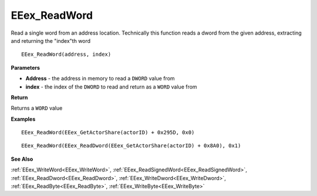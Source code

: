 .. _EEex_ReadWord:

===================================
EEex_ReadWord 
===================================

Read a single word from an address location. Technically this function reads a dword from the given address, extracting and returning the "index"th word

::

   EEex_ReadWord(address, index)



**Parameters**

* **Address** - the address in memory to read a ``DWORD`` value from
* **index** - the index of the ``DWORD`` to read and return as a ``WORD`` value from

**Return**

Returns a ``WORD`` value

**Examples**

::

   EEex_ReadWord(EEex_GetActorShare(actorID) + 0x295D, 0x0)

::

   EEex_ReadWord(EEex_ReadDword(EEex_GetActorShare(actorID) + 0x8A0), 0x1)

**See Also**

:ref:`EEex_WriteWord<EEex_WriteWord>`, :ref:`EEex_ReadSignedWord<EEex_ReadSignedWord>`, :ref:`EEex_ReadDword<EEex_ReadDword>`, :ref:`EEex_WriteDword<EEex_WriteDword>`, :ref:`EEex_ReadByte<EEex_ReadByte>`, :ref:`EEex_WriteByte<EEex_WriteByte>`

